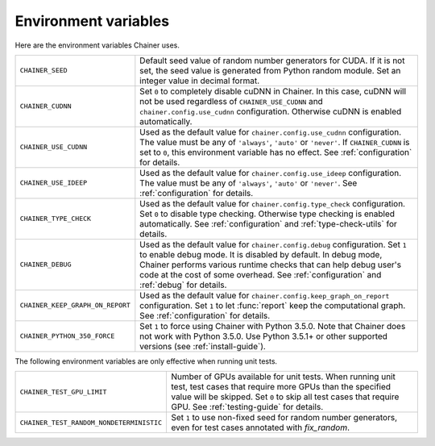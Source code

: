 Environment variables
=====================

Here are the environment variables Chainer uses.

+-------------------------------------------+-------------------------------------------------------------------------------------------------------+
| ``CHAINER_SEED``                          | Default seed value of random number generators for CUDA.                                              |
|                                           | If it is not set, the seed value is generated from Python random module.                              |
|                                           | Set an integer value in decimal format.                                                               |
+-------------------------------------------+-------------------------------------------------------------------------------------------------------+
| ``CHAINER_CUDNN``                         | Set ``0`` to completely disable cuDNN in Chainer.                                                     |
|                                           | In this case, cuDNN will not be used regardless of ``CHAINER_USE_CUDNN`` and                          |
|                                           | ``chainer.config.use_cudnn`` configuration.                                                           |
|                                           | Otherwise cuDNN is enabled automatically.                                                             |
+-------------------------------------------+-------------------------------------------------------------------------------------------------------+
| ``CHAINER_USE_CUDNN``                     | Used as the default value for ``chainer.config.use_cudnn`` configuration.                             |
|                                           | The value must be any of ``'always'``, ``'auto'`` or ``'never'``.                                     |
|                                           | If ``CHAINER_CUDNN`` is set to ``0``, this environment variable has no effect.                        |
|                                           | See :ref:`configuration` for details.                                                                 |
+-------------------------------------------+-------------------------------------------------------------------------------------------------------+
| ``CHAINER_USE_IDEEP``                     | Used as the default value for ``chainer.config.use_ideep`` configuration.                             |
|                                           | The value must be any of ``'always'``, ``'auto'`` or ``'never'``.                                     |
|                                           | See :ref:`configuration` for details.                                                                 |
+-------------------------------------------+-------------------------------------------------------------------------------------------------------+
| ``CHAINER_TYPE_CHECK``                    | Used as the default value for ``chainer.config.type_check`` configuration.                            |
|                                           | Set ``0`` to disable type checking.                                                                   |
|                                           | Otherwise type checking is enabled automatically.                                                     |
|                                           | See :ref:`configuration` and :ref:`type-check-utils` for details.                                     |
+-------------------------------------------+-------------------------------------------------------------------------------------------------------+
| ``CHAINER_DEBUG``                         | Used as the default value for ``chainer.config.debug`` configuration.                                 |
|                                           | Set ``1`` to enable debug mode. It is disabled by default.                                            |
|                                           | In debug mode, Chainer performs various runtime checks that can help                                  |
|                                           | debug user's code at the cost of some overhead.                                                       |
|                                           | See :ref:`configuration` and :ref:`debug` for details.                                                |
+-------------------------------------------+-------------------------------------------------------------------------------------------------------+
| ``CHAINER_KEEP_GRAPH_ON_REPORT``          | Used as the default value for ``chainer.config.keep_graph_on_report`` configuration.                  |
|                                           | Set ``1`` to let :func:`report` keep the computational graph.                                         |
|                                           | See :ref:`configuration` for details.                                                                 |
+-------------------------------------------+-------------------------------------------------------------------------------------------------------+
| ``CHAINER_PYTHON_350_FORCE``              | Set ``1`` to force using Chainer with Python 3.5.0.                                                   |
|                                           | Note that Chainer does not work with Python 3.5.0.                                                    |
|                                           | Use Python 3.5.1+ or other supported versions (see :ref:`install-guide`).                             |
+-------------------------------------------+-------------------------------------------------------------------------------------------------------+

The following environment variables are only effective when running unit tests.

+------------------------------------------+----------------------------------------------------------------------------------------------------------------+
| ``CHAINER_TEST_GPU_LIMIT``               | Number of GPUs available for unit tests.                                                                       |
|                                          | When running unit test, test cases that require more GPUs than the specified value will be skipped.            |
|                                          | Set ``0`` to skip all test cases that require GPU.                                                             |
|                                          | See :ref:`testing-guide` for details.                                                                          |
+------------------------------------------+----------------------------------------------------------------------------------------------------------------+
| ``CHAINER_TEST_RANDOM_NONDETERMINISTIC`` | Set ``1`` to use non-fixed seed for random number generators, even for test cases annotated with `fix_random`. |
+------------------------------------------+----------------------------------------------------------------------------------------------------------------+
